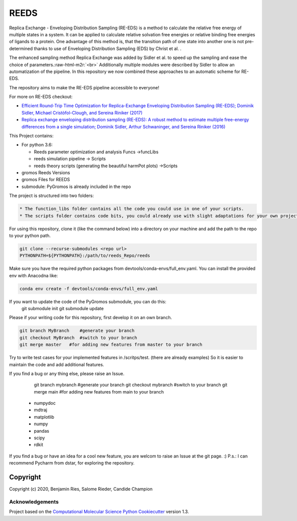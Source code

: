 
REEDS
=====


.. image:: https://github.com/SchroederB/REEDS_Pipeline/actions/workflows/CI.yaml/badge.svg
   :target: https://github.com/SchroederB/REEDS_Pipeline/actions/workflows/CI.yaml
   :alt: CI


.. image:: https://img.shields.io/badge/Documentation-here-white.svg
   :target: https://schroederb.github.io/REEDS_Pipeline/
   :alt: Documentation


Replica Exchange - Enveloping Distribution Sampling (RE-EDS) is a method to calculate the relative free energy of multiple states in a system.
It can be applied to calculate relative solvation free energies or relative binding free energies of ligands to a protein. 
One advantage of this method is, that the transition path of one state into another one is not pre-determined thanks to use of Enveloping Distribution Sampling (EDS) by Christ et al. .

The enhanced sampling method Replica Exchange was added by Sidler et al. to speed up the sampling and ease the choice of parameters.\ :raw-html-m2r:`<br>`
Additionally multiple modules were described by Sidler to allow an automatization of the pipeline. 
In this repository we now combined these approaches to an automatic scheme for RE-EDS.


.. image:: .img/State_graph.png
   :target: .img/State_graph.png
   :alt: 


The repository aims to make the RE-EDS pipeline accessible to everyone!

For more on RE-EDS checkout:


* `Efficient Round-Trip Time Optimization for Replica-Exchange Enveloping Distribution Sampling (RE-EDS); Dominik Sidler, Michael Cristòfol-Clough, and Sereina Riniker (2017) <https://pubs.acs.org/doi/abs/10.1021/acs.jctc.7b00286>`_
* `Replica exchange enveloping distribution sampling (RE-EDS): A robust method to estimate multiple free-energy differences from a single simulation;  Dominik Sidler, Arthur Schwaninger, and Sereina Riniker (2016) <https://aip.scitation.org/doi/abs/10.1063/1.4964781>`_

This Project contains:


* 
  For python 3.6:


  * Reeds parameter optimization and analysis Funcs ->funcLibs
  * reeds simulation pipeline -> Scripts
  * reeds theory scripts (generating the beautiful harmPot plots) ->Scripts

* 
  gromos Reeds Versions

* gromos Files for REEDS
* submodule: PyGromos is already included in the repo

The project is structured into two folders: 

.. code-block::

   * The function_libs folder contains all the code you could use in one of your scripts.
   * The scripts folder contains code bits, you could already use with slight adaptations for your own project.


For using this repository, clone it (like the command below) into a directory on your machine and add the path to the repo to your python path.

.. code-block::

   git clone --recurse-submodules <repo url>
   PYTHONPATH=${PYTHONPATH}:/path/to/reeds_Repo/reeds


Make sure you have the required python packages from devtools/conda-envs/full_env.yaml. You can install the provided env with Anacodna like:

.. code-block::

   conda env create -f devtools/conda-envs/full_env.yaml


If you want to update the code of the PyGromos submodule, you can do this:
    git submodule init
    git submodule update

Please if your writing code for this repository, first develop it on an own branch.

.. code-block::

    git branch MyBranch    #generate your branch
    git checkout MyBranch  #switch to your branch
    git merge master   #for adding new features from master to your branch


Try to write test cases for your implemented features in /scritps/test. (there are already examples)
So it is easier to maintain the code and add additional features.

If you find a bug or any thing else, please raise an Issue.

    git branch mybranch    #generate your branch
    git checkout mybranch  #switch to your branch
    git merge main   #for adding new features from main to your branch

   - numpydoc
   - mdtraj
   - matplotlib
   - numpy
   - pandas
   - scipy
   - rdkit



If you find a bug or have an idea for a cool new feature, you are welcom to raise an Issue at the git page. :)
P.s.: I can recommend Pycharm from dstar, for exploring the repository.

Copyright
---------

Copyright (c) 2020, Benjamin Ries, Salome Rieder, Candide Champion

Acknowledgements
~~~~~~~~~~~~~~~~

Project based on the 
`Computational Molecular Science Python Cookiecutter <https://github.com/molssi/cookiecutter-cms>`_ version 1.3.
